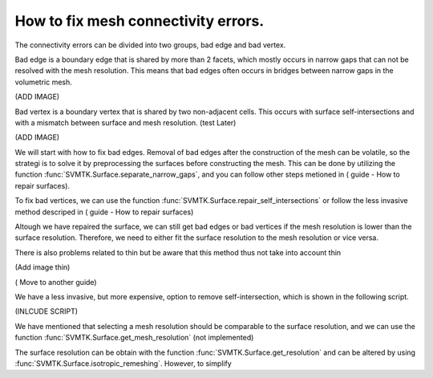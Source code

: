 How to fix mesh connectivity errors. 
~~~~~~~~~~~~~~~~~~~~~~~~~~~~~~~~~~~~~~~~~~~~~~~~~


The connectivity errors can be divided into two groups, bad edge and bad vertex.

Bad edge is a boundary edge that is shared by more than 2 facets, which mostly occurs in narrow gaps that can not be resolved with the mesh resolution. This means that bad edges often occurs in 
bridges between narrow gaps in the volumetric mesh. 

(ADD IMAGE)

Bad vertex is a boundary vertex that is shared by two non-adjacent cells. This occurs with surface self-intersections and with a mismatch between surface and mesh resolution. (test Later)

(ADD IMAGE) 


We will start with how to fix bad edges. 
Removal of bad edges after the construction of the mesh can be volatile, so the strategi is to solve it by preprocessing the surfaces before constructing the mesh. This can be done by utilizing the function :func:`SVMTK.Surface.separate_narrow_gaps`, and you can follow other steps metioned in ( guide - How to repair surfaces). 

To fix bad vertices, we can use the function :func:`SVMTK.Surface.repair_self_intersections` or follow the less invasive method descriped in ( guide - How to repair surfaces)

Altough we have repaired the surface, we can still get bad edges or bad vertices if the mesh resolution is lower than the surface resolution. Therefore, we need to either fit the surface resolution to the mesh resolution or vice versa.


There is also problems related to thin but be aware that this method thus not take into account thin 

(Add image thin)



( Move to another guide)

We have a less invasive, but more expensive, option to remove self-intersection, which is shown in the following script.

(INLCUDE SCRIPT)



We have mentioned that selecting a mesh resolution should be comparable to the surface resolution, and we can use the function :func:`SVMTK.Surface.get_mesh_resolution` (not implemented) 



The surface resolution can be obtain with the function :func:`SVMTK.Surface.get_resolution` and can be altered by using :func:`SVMTK.Surface.isotropic_remeshing`. 
However, to simplify  

.. raw:: latex

    \newpage
